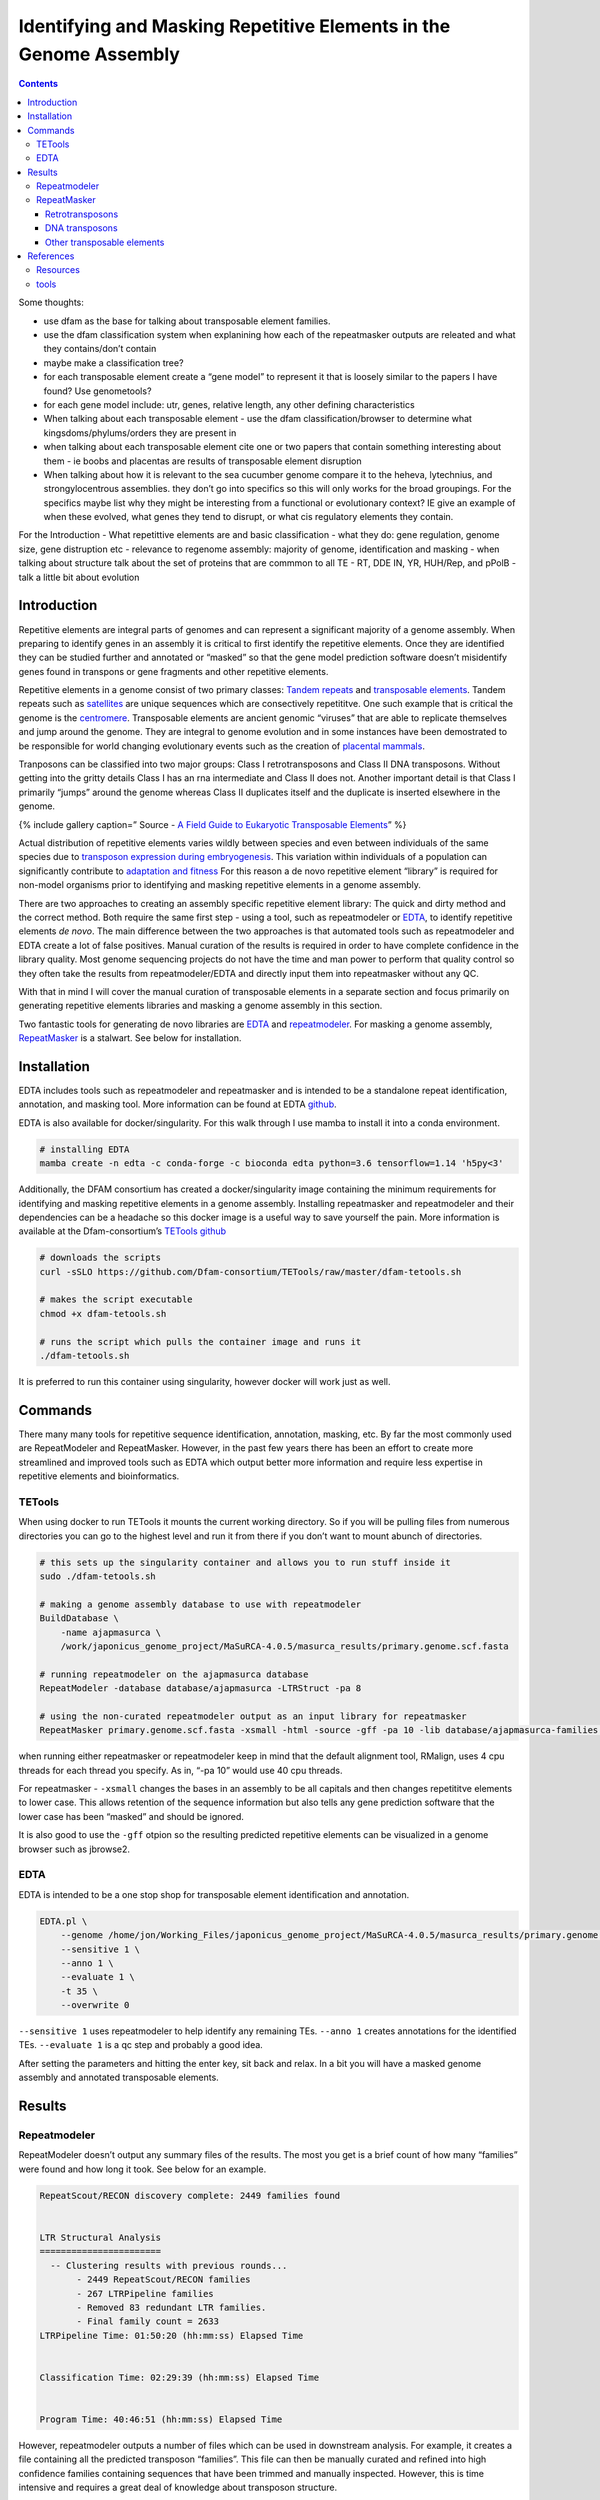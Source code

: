 ==================================================================
Identifying and Masking Repetitive Elements in the Genome Assembly
==================================================================


.. contents::
   :depth: 3
..

Some thoughts:

-  use dfam as the base for talking about transposable element families.
-  use the dfam classification system when explanining how each of the
   repeatmasker outputs are releated and what they contains/don’t
   contain
-  maybe make a classification tree?
-  for each transposable element create a “gene model” to represent it
   that is loosely similar to the papers I have found? Use genometools?
-  for each gene model include: utr, genes, relative length, any other
   defining characteristics
-  When talking about each transposable element - use the dfam
   classification/browser to determine what kingsdoms/phylums/orders
   they are present in
-  when talking about each transposable element cite one or two papers
   that contain something interesting about them - ie boobs and
   placentas are results of transposable element disruption
-  When talking about how it is relevant to the sea cucumber genome
   compare it to the heheva, lytechnius, and strongylocentrous
   assemblies. they don’t go into specifics so this will only works for
   the broad groupings. For the specifics maybe list why they might be
   interesting from a functional or evolutionary context? IE give an
   example of when these evolved, what genes they tend to disrupt, or
   what cis regulatory elements they contain.

For the Introduction - What repetittive elements are and basic
classification - what they do: gene regulation, genome size, gene
distruption etc - relevance to regenome assembly: majority of genome,
identification and masking - when talking about structure talk about the
set of proteins that are commmon to all TE - RT, DDE IN, YR, HUH/Rep,
and pPolB - talk a little bit about evolution

Introduction
============

Repetitive elements are integral parts of genomes and can represent a
significant majority of a genome assembly. When preparing to identify
genes in an assembly it is critical to first identify the repetitive
elements. Once they are identified they can be studied further and
annotated or “masked” so that the gene model prediction software doesn’t
misidentify genes found in transpons or gene fragments and other
repetitive elements.

Repetitive elements in a genome consist of two primary classes: `Tandem
repeats <https://en.wikipedia.org/wiki/Tandem_repeat>`__ and
`transposable
elements <https://en.wikipedia.org/wiki/Transposable_element>`__. Tandem
repeats such as
`satellites <https://en.wikipedia.org/wiki/Satellite_DNA>`__ are unique
sequences which are consectively repetititve. One such example that is
critical the genome is the
`centromere <https://en.wikipedia.org/wiki/Centromere>`__. Transposable
elements are ancient genomic “viruses” that are able to replicate
themselves and jump around the genome. They are integral to genome
evolution and in some instances have been demostrated to be responsible
for world changing evolutionary events such as the creation of
`placental
mammals <https://www.nature.com/articles/s41576-021-00385-1>`__.

Tranposons can be classified into two major groups: Class I
retrotransposons and Class II DNA transposons. Without getting into the
gritty details Class I has an rna intermediate and Class II does not.
Another important detail is that Class I primarily “jumps” around the
genome whereas Class II duplicates itself and the duplicate is inserted
elsewhere in the genome.

{% include gallery caption=” Source - `A Field Guide to Eukaryotic
Transposable
Elements <https://www.ncbi.nlm.nih.gov/pmc/articles/PMC8293684/>`__\ ”
%}

Actual distribution of repetitive elements varies wildly between species
and even between individuals of the same species due to `transposon
expression during
embryogenesis <https://rep.bioscientifica.com/view/journals/rep/156/4/REP-18-0218.xml>`__.
This variation within individuals of a population can significantly
contribute to `adaptation and
fitness <https://www.mdpi.com/2073-4425/10/6/419/htm>`__ For this reason
a de novo repetitive element “library” is required for non-model
organisms prior to identifying and masking repetitive elements in a
genome assembly.

There are two approaches to creating an assembly specific repetitive
element library: The quick and dirty method and the correct method. Both
require the same first step - using a tool, such as repeatmodeler or
`EDTA <https://github.com/oushujun/EDTA>`__, to identify repetitive
elements *de novo*. The main difference between the two approaches is
that automated tools such as repeatmodeler and EDTA create a lot of
false positives. Manual curation of the results is required in order to
have complete confidence in the library quality. Most genome sequencing
projects do not have the time and man power to perform that quality
control so they often take the results from repeatmodeler/EDTA and
directly input them into repeatmasker without any QC.

With that in mind I will cover the manual curation of transposable
elements in a separate section and focus primarily on generating
repetitive elements libraries and masking a genome assembly in this
section.

Two fantastic tools for generating de novo libraries are
`EDTA <https://genomebiology.biomedcentral.com/articles/10.1186/s13059-019-1905-y>`__
and
`repeatmodeler <https://www.pnas.org/doi/abs/10.1073/pnas.1921046117>`__.
For masking a genome assembly,
`RepeatMasker <https://repeatmasker.org/>`__ is a stalwart. See below
for installation.

Installation
============

EDTA includes tools such as repeatmodeler and repeatmasker and is
intended to be a standalone repeat identification, annotation, and
masking tool. More information can be found at EDTA
`github <https://github.com/oushujun/EDTA#introduction>`__.

EDTA is also available for docker/singularity. For this walk through I
use mamba to install it into a conda environment.

.. code:: bash

   # installing EDTA
   mamba create -n edta -c conda-forge -c bioconda edta python=3.6 tensorflow=1.14 'h5py<3'

Additionally, the DFAM consortium has created a docker/singularity image
containing the minimum requirements for identifying and masking
repetitive elements in a genome assembly. Installing repeatmasker and
repeatmodeler and their dependencies can be a headache so this docker
image is a useful way to save yourself the pain. More information is
available at the Dfam-consortium’s `TETools
github <https://github.com/Dfam-consortium/TETools>`__

.. code:: bash

   # downloads the scripts
   curl -sSLO https://github.com/Dfam-consortium/TETools/raw/master/dfam-tetools.sh

   # makes the script executable
   chmod +x dfam-tetools.sh

   # runs the script which pulls the container image and runs it
   ./dfam-tetools.sh 

It is preferred to run this container using singularity, however docker
will work just as well.

Commands
========

There many many tools for repetitive sequence identification,
annotation, masking, etc. By far the most commonly used are
RepeatModeler and RepeatMasker. However, in the past few years there has
been an effort to create more streamlined and improved tools such as
EDTA which output better more information and require less expertise in
repetitive elements and bioinformatics.

TETools
-------

When using docker to run TETools it mounts the current working
directory. So if you will be pulling files from numerous directories you
can go to the highest level and run it from there if you don’t want to
mount abunch of directories.

.. code:: bash

   # this sets up the singularity container and allows you to run stuff inside it
   sudo ./dfam-tetools.sh

   # making a genome assembly database to use with repeatmodeler
   BuildDatabase \
       -name ajapmasurca \
       /work/japonicus_genome_project/MaSuRCA-4.0.5/masurca_results/primary.genome.scf.fasta

   # running repeatmodeler on the ajapmasurca database
   RepeatModeler -database database/ajapmasurca -LTRStruct -pa 8

   # using the non-curated repeatmodeler output as an input library for repeatmasker
   RepeatMasker primary.genome.scf.fasta -xsmall -html -source -gff -pa 10 -lib database/ajapmasurca-families.fa

when running either repeatmasker or repeatmodeler keep in mind that the
default alignment tool, RMalign, uses 4 cpu threads for each thread you
specify. As in, “-pa 10” would use 40 cpu threads.

For repeatmasker - ``-xsmall`` changes the bases in an assembly to be
all capitals and then changes repetititve elements to lower case. This
allows retention of the sequence information but also tells any gene
prediction software that the lower case has been “masked” and should be
ignored.

It is also good to use the ``-gff`` otpion so the resulting predicted
repetitive elements can be visualized in a genome browser such as
jbrowse2.

EDTA
----

EDTA is intended to be a one stop shop for transposable element
identification and annotation.

.. code:: bash

   EDTA.pl \
       --genome /home/jon/Working_Files/japonicus_genome_project/MaSuRCA-4.0.5/masurca_results/primary.genome.scf.fasta \
       --sensitive 1 \
       --anno 1 \
       --evaluate 1 \
       -t 35 \
       --overwrite 0

``--sensitive 1`` uses repeatmodeler to help identify any remaining TEs.
``--anno 1`` creates annotations for the identified TEs.
``--evaluate 1`` is a qc step and probably a good idea.

After setting the parameters and hitting the enter key, sit back and
relax. In a bit you will have a masked genome assembly and annotated
transposable elements.

Results
=======

Repeatmodeler
-------------

RepeatModeler doesn’t output any summary files of the results. The most
you get is a brief count of how many “families” were found and how long
it took. See below for an example.

.. code:: bash

   RepeatScout/RECON discovery complete: 2449 families found


   LTR Structural Analysis
   =======================
     -- Clustering results with previous rounds...
          - 2449 RepeatScout/RECON families
          - 267 LTRPipeline families
          - Removed 83 redundant LTR families.
          - Final family count = 2633
   LTRPipeline Time: 01:50:20 (hh:mm:ss) Elapsed Time


   Classification Time: 02:29:39 (hh:mm:ss) Elapsed Time


   Program Time: 40:46:51 (hh:mm:ss) Elapsed Time

However, repeatmodeler outputs a number of files which can be used in
downstream analysis. For example, it creates a file containing all the
predicted transposon “families”. This file can then be manually curated
and refined into high confidence families containing sequences that have
been trimmed and manually inspected. However, this is time intensive and
requires a great deal of knowledge about transposon structure.

The transponson families file can be directly inputed into repeatmasker
without any manual curation and used to hopefully mask most of the
repetitive content in a genome assembly, albeit with significiantly
higher error rates than if a manually curated family fasta was to be
used.

RepeatMasker
------------

RepeatMasker outputs your masked genome and a nice summary file of what
it found in the genome assembly. This summary file can be quite
informative about the quality of your assembly if you already have some
background information on what to expect. For example, there are
transposons that are species specific such as the CRE/SLACS transposon
which is only found in trypanosoma brucei. So you should be raising an
eyebrow if some are showing up in a sea cucumber genome. Below I have
delved a little deeper into each of the below transposon families, what
they are, and what I expect to see in a sea cucumber genome.

Sources for echinoderm repetitive element composition can be found in
genome publications and papers specifically published on transposons. A
paper published in 2019 titled `The Transposons of the Sea Urchin
Strongylocentrotus intermedius Agassiz, 1863: In Silico Versus In
Vitro <https://link.springer.com/article/10.1134/S1063074019060051>`__
does a good job of analyzing transposable elements in sea urchins. While
sea urchins are not sea cucumbers, they are related and this paper is
probably the best analysis on echinoderm transposable elements.
Additionally, the original *A. japonicus* genome publication provides
their transposon findings
`here <https://doi.org/10.1371/journal.pbio.2003790.s029>`__. Chiridota
Heheva genome publication also has some good
`graphics <https://www.nature.com/articles/s42003-022-03176-4/figures/2>`__
detailing transposable element landscape in sea cucumbers.

All of these resources and results have to be taken with a large grain
of salt. Unless the genome assembly complete (as in telomere to
telomere) then there will be repetitive element content missing. For
example, the genome size of A. japonicus is estimated to be around
900mb. The published genome has a size of ~800mb. A full 100mb of
content is missing. Additionally, the contig/scaffold size distribution
will be informative about how fragmented the assembly is and assemblies
tend to be fragmented at regions containing repetitive elements. So the
numbers reported in the papers and below are not accurate, but they can
paint a rough picture of the relative proportions of the repetitive
elements in the genome and provide a lower bound regarding percentage of
the genome that is repetitive elements.

Before I dive into brief explanations of each row in the repeatmasker
results - please note that the current classification schemes for
repetitive elements is a complete mess. Each paper has its own
preference with how to display the groups and their relationship. For
example, it will require really digging into the literature in order to
figure out the what L2, CR1, and Rex elements have in common and why
they are grouped together. When reading other papers, L2 and CR1 won’t
even show up, etc. That is the struggle when dealing with repettitive
element classification. For the sake of this section I have stuck with
what repeatmasker outputs.

`A unified classification system for eukaryotic transposable
elements <https://www.nature.com/articles/nrg2165>`__

============= ================= ===== =========== ======
Retroelements                   84900 36669727 bp 5.8 %
============= ================= ===== =========== ======
\             **SINEs:**        4342  734663 bp   0.12 %
\             Penelope          15313 4664183 bp  0.74 %
\             **LINEs:**        51761 19910911 bp 3.15 %
\             CRE/SLACS         0     0 bp        0 %
\             L2/CR1/Rex        26022 9397503 bp  1.49 %
\             R1/LOA/Jockey     0     0 bp        0 %
\             R2/R4/NeSL        0     0 bp        0 %
\             RTE/Bov-B         1890  838698 bp   0.13 %
\             L1/CIN4           0     0 bp        0 %
\             **LTR elements:** 28797 16024153 bp 2.53 %
\             BEL/Pao           1598  1246057 bp  0.2 %
\             Ty1/Copia         122   169182 bp   0.03 %
\             Gypsy/DIRS1       13852 10059761 bp 1.59 %
\             Retroviral        201   114432 bp   0.02 %
============= ================= ===== =========== ======

{% include gallery id=“gallery_2” caption=“Figure 2 - Landscape of
transposable elements in echinoderm genomes - Zhang et al 2022” %}

Retrotransposons
~~~~~~~~~~~~~~~~

Let’s start with the
`retrotransposons <https://en.wikipedia.org/wiki/Retrotransposon>`__. As
a reminder, these are transposons that have an rna intermediate form.
The human genome is about 42% retrotransposon, maize is 49%-78% ()

.. raw:: html

   <details>

.. raw:: html

   <summary>

SINEs: Count: 4342   Bases: 734663 bp   Percent: 0.12 %

.. raw:: html

   </summary>

{% include figure
image_path=“assets/images/annotation/repetitive_elements/Sine_structure.png”
caption=“Source - Wikipedia.” %}

stuff about SINEs, distribution, and structure

.. raw:: html

   </details>

{: .notice–info}

write about what I would expect for SINEs in the sea cucumber genome

.. raw:: html

   <details>

.. raw:: html

   <summary>

Penelope: Count: 15313   Bases: 4664183 bp   Percent: 0.74 %

.. raw:: html

   </summary>

{% include figure
image_path=“assets/images/annotation/repetitive_elements/penelope_structure.gif”
caption=“Source - Figure 1 from I. Arkhipova 2006” %}

Source - Distribution and Phylogeny of Penelope-Like Elements in
Eukaryotes: ORF structure of Penelope-like elements. The RT moiety
consists of the core RT domain that includes the seven highly conserved
motifs, followed by the thumb domain and the C-terminal extension. In
Penelope-Poseidon–like elements, the GIY-YIG EN domain is immediately
adjacent to the C-terminal extension; in Neptune-like and Nematis-like
elements, a Zn finger–like domain appears between RT and EN. The long
N-terminal extension is characteristic of both Penelope-like RTs and
telomerase RTs. Some of the Neptune-like elements may also contain an
additional upstream ORF, usually of simple amino acid composition

.. raw:: html

   </details>

{: .notice–info}

write about what I would expect for Penelopes in the sea cucumber genome

.. raw:: html

   <details>

.. raw:: html

   <summary>

LINEs Count: 51761   Bases: 19910911 bp   Percent: 3.15 %

.. raw:: html

   </summary>

{% include figure
image_path=“assets/images/annotation/repetitive_elements/line_structure_variation.png”
caption=“Source - Deniz et al 2019: ORF1 - open reading frame 1, APE -
apurinic endonuclease, RT - reverse transcriptase, EN - endonuclase, TR
- terminal repeat” %}

Image is from the paper: Regulation of transposable elements by DNA
modifications LINE stands for Long Interspersed Nuclear Elements. It
conatains a group of non-LTR (long terminal repeat) retrotransposons
that are widespread in the genome of many eukaryotes. There are five
main groups - L1, RTE, R2, CR1 and Jockey.

{% include figure
image_path=“assets/images/annotation/repetitive_elements/line_structure.png”
caption=“Source - wikipedia: EN - endonuclease domain, RT - reverse
transcriptase, IRES - internal ribosomal entry site, TSD - tandem site
duplication, TSS - transcription start site” %}

All LINEs contain at least one open reading frame (ORF2) which codes for
a reverse transcriptase (RT) and endonuclease (EN). Many also have a
second open reading (ORF1) coding for an additional protein such as
Gag-knuckle. The most common LINE in humans is LINE1

LINE elements are majority of most animal genome transposable elements

.. raw:: html

   </details>

{: .notice–info}

**CRE/SLACS**: Count: 0 Bases: 0 bp Percent: 0 % {: .notice–info}

CRE/SLACS are not found outside Trypanosomatida unicellular organisms so
they shouldn’t be showing up in echinoderms or in other organisms.
Papers can be found
`here <https://www.tandfonline.com/doi/full/10.1080/2159256X.2016.1240747>`__
and `here <https://pubmed.ncbi.nlm.nih.gov/26693517/>`__ regarding their
structure and presence.

.. raw:: html

   <details>

.. raw:: html

   <summary>

L2/CR1/Rex Count: 26022   Bases: 9397503 bp   Percent: 1.49 %

.. raw:: html

   </summary>

CR1 (chicken repeat 1), L2 (Line-2), and Rex transposable elements are
considered sister classes to each (dfam).

L2 (LINE2) spread before the mammalian radiation, and copies are only
65-75% similar to the consensus.

{% include figure
image_path=“assets/images/annotation/repetitive_elements/rex_structure.png”
caption=“Source - Figure 3 Carducci et al 2018” %}

Figure 3: Main features of the Rex1 retroelement (A/P*,
apurinic/apyrimidinic site that can be located upstream or downstream
the RT-encoding region; RT, reverse transcriptase-encoding region;
3′UTR), Rex3 (EN, endonuclease-encoding region; TSD, target site
duplication; RT, reverse transcriptase-encoding region; Ct, C-terminal
domain–encoding region; tail consisting of tandem repeats of the
sequence GCG (GAA)2 (GATG)n, where n = 8–17, and Rex6 (RT, reverse
transcriptase-encoding region; EN, endonuclease-encoding region). -
taken from Rex Retroelements and Teleost Genomes: An Overview

Rex transposable elements were were discovered in the fish model
Xiphophorus and are found throughout teleost genomes. They share many
features with CR1 and L2 elements.

{% include figure
image_path=“assets/images/annotation/repetitive_elements/CR1_structure.jpeg”
caption=“Source - Figure 1 CR1 structure - Kapitonov and Jurka 2003” %}

Figure 1: Schematic structure of complete CR1-like retrotransposons from
fishes and insects. CR1-1_DR, CR1-2_DR and CR1-3_DR—are consensus
sequences of retrotransposons that belong to the three families of
retrotransposons identified in the Danio rerio genome. Maui and Rex1 are
the consensus sequences of two retrotransposons from CR1-like families
present in the Fugu rubripes genome. CR1_OL is a slightly damaged
element identified in the Oryzias latipes genome. Horizontally shaded
boxes mark ORF1s and ORF2s. ORF2s encode proteins composed of the
apurinic/apyrimidinic endonuclease (APE) and reverse transcriptase (RT)
domains. Proteins encoded by ORF1s are composed of putative zinc
finger/leucine zipper (ZL) motifs, the plant homeodomain (PHD) and the
esterase (ES) domains. Black squares, diamonds and hexagons indicate
different unclassified domains. The 3′ termini of all retrotransposons,
excluding CR1-2_DR and CR1_DM, are shown starting from the
polyadenylation signal, followed by terminal microsatellite repeats
composed of different 4–7-bp units repeated 2–8 times. The average
number of the repetitions is shown as a subscript index - The Esterase
and PHD Domains in CR1-Like Non-LTR Retrotransposons

CR1 is an abbreviation for Chicken-repeat 1. The original paper can be
found here. Like most LINE elements it is characterized by two open
reading frames and is usually located near a TATA box. A 2005 paper -
The repetitive landscape of the chicken genome -

{% include figure
image_path=“assets/images/annotation/repetitive_elements/line2_structure.png”
caption=“Source - Figure 1b Zebra Fish Line 2 structure - Sugano et al
2006” %}

(B) Schematic representation of ZfL2-1 and ZfL2-2. ZfL2-1 is
    approximately 5.0 kbp long and has two ORFs, ORF1 and ORF2. ZfL2-1
    ORF1 encodes a protein composed of a putative coiled-coil (CC) motif
    and the esterase (ES) domain. The protein encoded by ZfL2-1 ORF2 is
    composed of an endonuclease (EN) domain and a reverse transcriptase
    (RT) domain. ZfL2-2 is approximately 4.2 kbp long and has one ORF.
    Horizontal arrowheads indicate repeat units of the repeat sequence
    in the 5′ untranslated region (UTR) of ZfL2-2. The protein encoded
    by ZfL2-2 ORF is composed of EN and RT domains. The probe sequences
    used to isolate the full-length LINEs are indicated by black bars. -
    Isolation and characterization of retrotransposition-competent LINEs
    from zebrafish

L2, CR1 rex-baber - `Evolution of the Australian Lungfish (Neoceratodus
forsteri) Genome: A Major Role for CR1 and L2 LINE
Elements <https://academic.oup.com/mbe/article/29/11/3529/1153659>`__
stuff about distribution, and structure

.. raw:: html

   </details>

{: .notice–info}

LINEs make a 5% of the sea cucumber genome and L2/CR1/Rex contribute
significantly to that number in other animal genomes. Due to
echinoderma’s relation to deuterostomes it shouldn’t be a surprise that
there are a number of L2/CR1/Rex elements in the the sea cucumber
genome.

.. raw:: html

   <details>

.. raw:: html

   <summary>

R1/LOA/Joecky Count: 0   Bases: 0 bp   Percent: 0 %

.. raw:: html

   </summary>

{% include figure
image_path=“assets/images/annotation/repetitive_elements/schematic_strucuture_site_specific_non-LTR.png”
caption=“Source: Haruhiko Fujiwara 2015 - FIGURE 2 Schematic structure
of each clade of site-specific non-LTR retrotransposons. The ORF1 in
APE-encoding elements is shown as a short rectangle. An ORF2 in APE-
encoding elements or ORF in RLE-encoding elements is shown as a long
rectangle. A ZF-like structure is shown as a vertical bold line. A
ZF-like structure in ORF1 of APE- encoding elements is shown as a zinc
knuckle: Cx2Cx4Hx4Cx5-8Cx2Cx3Hx4C. In R2 clade elements, some elements
have an additional ZF-like structure shown as a dotted vertical line.
Myb-like (Myb) domains are found in R2 clade-elements and in TRAS
families in the R1-clade.
https://doi.org/10.1128/microbiolspec.MDNA3-0001-2014” %} R2 and Related
Site-Specific Non-Long Terminal Repeat Retrotransposons Structural and
sequence diversity of eukaryotic transposable elements “Originally the I
group included five clades (I, Ingi, R1, LOA and Tad1) (Eickbush and
Malik, 2002). The distinctive feature of this group is an RNase H that
is downstream of RT, although many elements have lost the RNase H. It
had been considered that the last common ancestor of the I group
acquired an RNase H domain, but recent findings for RNase H domains from
the Dualen, L1 and Proto1 families indicate that the acquisition of
RNase H was an earlier event (Kojima and Fujiwara, 2005a; Kapitonov et
al., 2009)” “The I group has also been found in animals, fungi and
trypanosomatids.” Structural and sequence diversity of eukaryotic
transposable elements Originally the I group included five clades (I,
Ingi, R1, LOA and Tad1) (Eickbush and Malik, 2002). The distinctive
feature of this group is an RNase H that is downstream of RT, although
many elements have lost the RNase H. It had been considered that the
last common ancestor of the I group acquired an RNase H domain, but
recent findings for RNase H domains from the Dualen, L1 and Proto1
families indicate that the acquisition of RNase H was an earlier event
(Kojima and Fujiwara, 2005a; Kapitonov et al., 2009). The Jockey clade
was considered a representative of the “Jockey group”; however, there is
an accumulation of evidence that the Jockey clade is more closely
related to the I group than the CR1 clade (Kojima and Fujiwara, 2005a;
Putnam et al., 2007). Thus, here, the Jockey clade is proposed to be
included in the I group,

.. raw:: html

   </details>

{: .notice–info}

.. raw:: html

   <details>

.. raw:: html

   <summary>

R2/R4/NeSL Count: 0   Bases: 0 bp   Percent: 0 %

.. raw:: html

   </summary>

{% include figure
image_path=“assets/images/annotation/repetitive_elements/schematic_strucuture_site_specific_non-LTR.png”
caption=“Source: Haruhiko Fujiwara 2015 - FIGURE 2 Schematic structure
of each clade of site-specific non-LTR retrotransposons. The ORF1 in
APE-encoding elements is shown as a short rectangle. An ORF2 in APE-
encoding elements or ORF in RLE-encoding elements is shown as a long
rectangle. A ZF-like structure is shown as a vertical bold line. A
ZF-like structure in ORF1 of APE- encoding elements is shown as a zinc
knuckle: Cx2Cx4Hx4Cx5-8Cx2Cx3Hx4C. In R2 clade elements, some elements
have an additional ZF-like structure shown as a dotted vertical line.
Myb-like (Myb) domains are found in R2 clade-elements and in TRAS
families in the R1-clade.
https://doi.org/10.1128/microbiolspec.MDNA3-0001-2014” %} Structural and
sequence diversity of eukaryotic transposable elements

“The R2 group is one of the five original groups (Eickbush and Malik,
2002). The R2 group includes the clades R2, R4, NeSL and Hero.” The R2
group and CRE group share one fea- ture, namely that an RLE is encoded
downstream of the RT. The other structures are not conserved through-
out the group, although members often have zinc-finger motif(s) at the
N-terminus of their encoded protein. Some families encode a Ulp1-type
protease upstream of the RT. Some have two open reading frames (ORFs),
while others have only one.

Integration, Regulation, and Long-Term Stability of R2 Retrotransposons

.. raw:: html

   </details>

{: .notice–info}

.. raw:: html

   <details>

.. raw:: html

   <summary>

RTE/Bov-B Count: 1890   Bases: 838698 bp   Percent: 0.13 %

.. raw:: html

   </summary>

{% include figure
image_path=“assets/images/annotation/repetitive_elements/rte_structure.png”
%}

{% include figure
image_path=“assets/images/annotation/repetitive_elements/rte_figure_legend.png”
caption=“Source: Wicker 2007 - A unified classification system for
eukaryotic transposable elements” %} A unified classification system for
eukaryotic transposable elements

Structural and sequence diversity of eukaryotic transposable elements
“The RTE group is also one of the five origi- nal groups (Eickbush and
Malik, 2002). It originally included a single clade, RTE, but now
includes several more (RTEX, RTETP and Proto2). The RTE group has been
found in animals, fungi, plants and algae. How- ever, the distribution
of clades, except for RTE and RTEX, are is quite restricted. The RTETP
clade has been only found in diatoms.” “Bov-B from the bovine Bos
taurus, Expander from the pufferfish T. rubripes, and SR2 from the
blood- fluke Schistosoma mansoni belong to this clade. Ele- ments
belonging to the RTE clade are generally short and encode a protein with
two functional domains: APE and RT.”

{% include figure
image_path=“assets/images/annotation/repetitive_elements/bov_structure.png”
caption=“Source: Godakova 2015 - Structure and Distribution of the
Retrotransposon Bov-B LINE. ORF2, open reading frame; AP􏰀EN,
apurinic/apyrimidinic endonu􏰀 clease; RT, reverse transcriptase; UTR,
untranslated region” %}

Structure and distribution of the retrotransposon Bov-B LINE The
Retrotransposon storm and the dangers of a Collyer’s genomeE

.. raw:: html

   </details>

{: .notice–info}

.. raw:: html

   <details>

.. raw:: html

   <summary>

L1/CIN4 Count: 0   Bases: 0 bp   Percent: 0 %

.. raw:: html

   </summary>

{% include figure
image_path=“assets/images/annotation/repetitive_elements/l1_structure.jpg”
caption=“Source: Beck 2011 - LINE-1 Elements in Structural Variation and
Disease. Figure 1: The classes of mobile genetic elements in the human
genome, showing the type of mobile element, the structure of
representative elements, the percentage of each element in the human
genome reference sequence (HGR), and whether each class of elements is
currently active (134). Abbreviations for human endogenous retrovirus-K
(HERV-K): LTR, long terminal repeat; Gag, group-specific antigen; Pol,
polymerase; Env, envelope protein (dysfunctional). For LINE-1: UTR,
untranslated region; CC, coiled coil; RRM, RNA recognition motif; CTD,
carboxyl-terminal domain; EN, endonuclease; RT, reverse transcriptase;
C, cysteine-rich domain. For Alu: A and B, component sequences of the
RNA polymerase III promoter; AR, the adenosine-rich segment separating
the 7SL monomers. For SINE-R/VNTR/Alu (SVA): VNTR, variable number of
tandem repeats; SINE-R, domain derived from a HERV-K. An signifies a
poly(A) tail.” %}

Structural and sequence diversity of eukaryotic transposable elements
“The L1 group is one of the five original groups (Eickbush and Malik,
2002)….Canonical elements that belong to the L1 group encode two
proteins. The sequence of the ORF1 pro- tein is highly diverged: the
ORF1 protein of human L1 has a leucine-zipper motif, while others have
zinc-finger motifs. The second protein (ORF2) includes an APE, RT, and
often a CCHC-type zinc finger motif. The L1 group does not encode an
RLE, but some lineages of L1, especially L1 families from plants, encode
an RNase H domain downstream of the RT domain. The L1 clade is
represented by LINE1 (long inter- spersed element 1), found in various
mammals. L1 is the only active autonomous non-LTR retrotransposon family
in the human genome and causes cancers and genetic dis- eases by
transposition.”

.. raw:: html

   </details>

{: .notice–info}

.. raw:: html

   <details>

.. raw:: html

   <summary>

LTR elements Count: 28797   Bases: 16024153 bp   Percent: 2.53 %

.. raw:: html

   </summary>

{% include figure
image_path=“assets/images/annotation/repetitive_elements/ltr_structure.png”
%} {% include figure
image_path=“assets/images/annotation/repetitive_elements/rte_figure_legend.png”
caption=“Source: Wicker 2007 - A unified classification system for
eukaryotic transposable elements” %} Structural and sequence diversity
of eukaryotic transposable elements “LTR retrotransposons contain LTRs
at both ends, and between these ends there are protein-coding regions.
Proteins may contain several catalytic domains: protease, RT,
ribonuclease H (RNase H) and integrase; there are also structural
proteins called Gag and occasionally Env. LTR retrotransposons mobi-
lize through reverse transcription of their own mRNA, catalyzed by RT.
cDNA is generated as extrachromo- somal DNA and is then integrated into
the genome by integrase. Integrase of LTR retrotransposons shows
similarity to the transposase of some DNA transposons, especially the
Ginger1 and Ginger2 superfamilies, which indicates the composite origin
of LTR retrotransposons (Bao et al., 2010). LTR retrotransposons are
subdivided into four superfamilies: Copia, Gypsy, BEL and endog- enous
retroviruses (ERVs) (Table 2). The International Committee on Taxonomy
of Viruses (ICTV) classifies some LTR retrotransposons as virus
families.”

.. raw:: html

   </details>

{: .notice–info}

.. raw:: html

   <details>

.. raw:: html

   <summary>

BEL/Pao Count: 1598   Bases: 1246057 bp   Percent: 0.2 %

.. raw:: html

   </summary>

{% include figure
image_path=“assets/images/annotation/repetitive_elements/ltr_structure.png”
%}

{% include figure
image_path=“assets/images/annotation/repetitive_elements/rte_figure_legend.png”
caption=“Source: Wicker 2007 - A unified classification system for
eukaryotic transposable elements” %}

Structural and sequence diversity of eukaryotic transposable elements

Belpaoviridae includes only one genus, Semotivirus, in the taxonomy of
ICTV. Semoti- virus corresponds to the BEL superfamily of LTR ret-
rotransposons. GyDB divided BEL into three branches and further into
five clades (BEL, Tas, Suzu, Sinbad and Pao) (Llorens et al., 2011).

BEL/Pao retrotransposons in metazoan genomes

.. raw:: html

   </details>

{: .notice–info}

.. raw:: html

   <details>

.. raw:: html

   <summary>

Ty1/Copia Count: 122   Bases: 169182 bp   Percent: 0.03 %

.. raw:: html

   </summary>

{% include figure
image_path=“assets/images/annotation/repetitive_elements/ltr_structure.png”
%}

{% include figure
image_path=“assets/images/annotation/repetitive_elements/rte_figure_legend.png”
caption=“Source: Wicker 2007 - A unified classification system for
eukaryotic transposable elements” %}

Structural and sequence diversity of eukaryotic transposable elements

One feature that distinguishes Copia from other LTR retrotransposons is
the position of the integrase domain, which is upstream of the RT
domain. With some exceptions, Gypsy, BEL and retrovi- ruses encode an
integrase downstream of RT.

.. raw:: html

   </details>

{: .notice–info}

.. raw:: html

   <details>

.. raw:: html

   <summary>

Gypsy/DIRS1 Count: 13852   Bases: 10059761 bp   Percent: 1.59 %

.. raw:: html

   </summary>

{% include figure
image_path=“assets/images/annotation/repetitive_elements/ltr_structure.png”
%}

{% include figure
image_path=“assets/images/annotation/repetitive_elements/rte_figure_legend.png”
caption=“Source: Wicker 2007 - A unified classification system for
eukaryotic transposable elements” %}

Structural and sequence diversity of eukaryotic transposable elements

The taxonomy of ICTV contains two genera under the family Metaviridae:
Errantivirus and Metavirus. The representative family of Errantivi- rus
is Gypsy from the fruit fly D. melanogaster. Metavi- rus corresponds to
most of the Gypsy superfamily of LTR retrotransposons.

A Missing Link between Retrotransposons and Retroviruses

.. raw:: html

   </details>

{: .notice–info}

.. raw:: html

   <details>

.. raw:: html

   <summary>

Retroviral Count: 201   Bases: 114432 bp   Percent: 0.02 %

.. raw:: html

   </summary>

{% include figure
image_path=“assets/images/annotation/repetitive_elements/retrovirus_structure.png”
caption=“Source: Wang and Han 2022 - FIG 3 Domain architectures and
secondary structure of retroviruses and retrotransposons. (A) Comparison
of domain architectures of canonical retroviruses, lokiretroviruses
https://doi.org/10.1128/mbio.00187-22” %}

Structural and sequence diversity of eukaryotic transposable elements
Retroviruses are a specialized branch inside LTR retrotransposons.
Retroviruses generally have an envelope protein gene, env, in addition
to other genes encoded in LTR retrotransposons. Env typically contains
two domains: a transmembrane domain and a host receptor- binding domain.
ERVs are retroviruses that omit the extracellular stage of their life
cycle and replicate them- selves in germ cells. Some retain the coding
ability for Env, but most do not. The loss of env and the expansion of
ERVs by intracellular retrotransposition are strongly correlated
(Magiorkinis et al., 2012). A Missing Link between Retrotransposons and
Retroviruses

.. raw:: html

   </details>

{: .notice–info}

DNA transposons
~~~~~~~~~~~~~~~

`RepeatLandscape <https://github.com/caballero/RepeatLandscape>`__ for
creating the repeatmasker kimura distance graphs? repeatmasker has a
tool for generating the kimura distance plots:
`createRepeatLandscape <https://github.com/rmhubley/RepeatMasker/blob/master/util/createRepeatLandscape.pl>`__
called repeatlandscape

=============== ================= ===== =========== ======
DNA transposons                   40162 13472419 bp 2.13 %
=============== ================= ===== =========== ======
\               hobo-Activator    17290 4162041 bp  0.66 %
\               Tc1-IS630-Pogo    534   120054 bp   0.02 %
\               En-Spm            0     0 bp        0 %
\               MuDR-IS905        0     0 bp        0 %
\               PiggyBac          107   61946 bp    0.01 %
\               Tourist/Harbinger 7460  1910919 bp  0.3 %
=============== ================= ===== =========== ======

.. raw:: html

   <details>

.. raw:: html

   <summary>

DNA transposons Count: 40162   Bases: 13472419bp   Percent: 2.13%

.. raw:: html

   </summary>

{% include figure
image_path=“assets/images/annotation/repetitive_elements/dna_transposons_structure.png”
%}

{% include figure
image_path=“assets/images/annotation/repetitive_elements/rte_figure_legend.png”
caption=“Source: Wicker 2007 - A unified classification system for
eukaryotic transposable elements” %}

Structural and sequence diversity of eukaryotic transposable elements

The dominant group of DNA transposons is the TEs that encode DDD/E
transposase as an enzyme for mobilization, both in eukaryotes and
prokaryotes (Siguier et al., 2006; Bao et al., 2015). As of January
2018, Repbase contains 23 Class II TE super- families (Bao et al.,
2015). Among them, 21 (Mariner/ Tc1, hAT, MuDR, EnSpm/CACTA, piggyBac,
P, Merlin, Harbinger, Transib, Polinton, Kolobok, ISL2EU, Sola, Zator,
Zisupton, Ginger1, Ginger2/TDD, Academ, Novosib, IS3EU and Dada) are
known to encode DDD/E transposase for catalysis during integration.

Similarities between eukaryotic and prokaryotic DDD/E transposases are
sometimes observed

.. raw:: html

   </details>

{: .notice–info}

.. raw:: html

   <details>

.. raw:: html

   <summary>

hobo-Activator (hAT) Count: 17290   Bases: 4162041 bp   Percent: 0.66%

.. raw:: html

   </summary>

{% include figure
image_path=“assets/images/annotation/repetitive_elements/”
caption=“Source -” %}

Structural and sequence diversity of eukaryotic transposable elements

The hAT superfamily is one of the most abundant DNA transposon
superfamilies. Although no hAT DNA transposons are active in the human
genome, many ancient hAT transposons, Charlie and its non-autonomous
derivatives, preserve their traces on the human genome (Kojima, 2018a).
In general, hAT families encode a single protein that includes a
transposase domain. TIRs of hAT families are usually short, up to 50 bp.
The majority of hAT families generate 8-bp TSDs. However, hAT5 families
generate 5-bp TSDs, hAT6 families generate 6-bp TSDs and hATw generates
7-bp TSDs. hATm and hATx are distinct lin- eages inside the hAT
superfamily of DNA transposons.

.. raw:: html

   </details>

{: .notice–info}

.. raw:: html

   <details>

.. raw:: html

   <summary>

Tc1-IS630-Pogo Count: 534   Bases: 120054bp   Percent: .02%

.. raw:: html

   </summary>

{% include figure
image_path=“assets/images/annotation/repetitive_elements/”
caption=“Source -” %}

Structural and sequence diversity of eukaryotic transposable elements
The eukaryotic superfamily Mariner/ Tc1 is related to the bacterial
IS630 family (Doak et al., 1994). This group is also referred to as the
IS630-Tc1- Mariner (ITm) family. Many subdivisions in the Mariner/ Tc1
superfamily have been proposed. These include Tc1, Mariner, Pogo, MaT,
ITmD37D, ITmD37E, and so on (Shao and Tu, 2001; Claudianos et al., 2002;
Coy and Tu, 2005; Tellier et al., 2015).

The centromeric protein CENP-B is a Pogo transposase that acquired a
biological function (Tudor et al., 1992; Smit, 1996

.. raw:: html

   </details>

{: .notice–info}

.. raw:: html

   <details>

.. raw:: html

   <summary>

En-Spm Count: 0   Bases: 0bp   Percent: 0%

.. raw:: html

   </summary>

{% include figure
image_path=“assets/images/annotation/repetitive_elements/”
caption=“Source -” %} Structural and sequence diversity of eukaryotic
transposable elements Peterson characterized an autonomous TE insertion
designated Enhancer (En) (Peterson, 1953). McClintock independently
characterized a TE inser- tion and designated it as Suppressor-Mutator
(Spm) (McClintock, 1954). These two TE insertions were sequenced and
revealed to be almost identical, and we now refer to this family of TEs
as Enhancer/Suppressor- Mutator (En/Spm). The EnSpm superfamily is also
called the CACTA superfamily because many plant EnSpm family sequences
begin with the pentanucleotide CACTA. EnSpm families usually encode two
proteins and plant EnSpm families generate 3-bp TSDs.

.. raw:: html

   </details>

{: .notice–info}

.. raw:: html

   <details>

.. raw:: html

   <summary>

MuDR-IS905 Count: 0   Bases: 0bp   Percent: 0%

.. raw:: html

   </summary>

{% include figure
image_path=“assets/images/annotation/repetitive_elements/”
caption=“Source -” %}

The two-component system MuDR/Mu from maize comprises the first reported
DNA transposon fam- ily that belongs to the superfamily currently
recognized as MuDR or MULE (Mutator-like element) (Robertson, 1978).
MuDR encodes two proteins, MURA and MURB; MURA is the transposase. MuDR
families are primarily identified in plants, but have also been reported
in ani- mals, fungi and stramenopiles.

Transposases of MuDR elements and prokaryotic IS256 elements share some
features (Eisen et al., 1994; Hua-Van and Capy, 2008).

The N-terminus of MuDR contains a DNA-binding domain. The zinc-finger
motif seen in the MuDRF fami- lies is called the GCM1 domain (Cantu et
al., 2011).

.. raw:: html

   </details>

{: .notice–info}

.. raw:: html

   <details>

.. raw:: html

   <summary>

PiggyBac Count: 107   Bases: 61946bp   Percent: .01%

.. raw:: html

   </summary>

{% include figure
image_path=“assets/images/annotation/repetitive_elements/”
caption=“Source -” %}

piggyBac was originally isolated from a baculovirus infecting a cell
culture of the cabbage looper Trichoplusia ni (Fraser et al., 1983; Cary
et al., 1989). The members of the piggyBac superfamily target a spe-
cific sequence, TTAA. The transposases in the piggyBac superfamily have
three conserved D residues and show similarity to that encoded by the
bacterial IS4 family (Sarkar et al., 2003).

.. raw:: html

   </details>

{: .notice–info}

.. raw:: html

   <details>

.. raw:: html

   <summary>

Tourist/Harbinger Count: 7460   Bases: 1910919bp   Percent: .4%

.. raw:: html

   </summary>

{% include figure
image_path=“assets/images/annotation/repetitive_elements/”
caption=“Source -” %}

The Harbinger superfamily, or the PIF/ Harbinger superfamily, has two
founder members, Harbinger and PIF (Jurka and Kapitonov, 2001).
Harbinger was described from A. thaliana (Kapitonov and Jurka, 1999),
while P instability factor (PIF) was characterized in maize (Zhang et
al., 2001). PIF and related autonomous TEs are responsible for the
mobiliza- tion of Tourist, which is one of the two predominant non-
autonomous TE groups in plants. These TEs encode two proteins, ORF1 and
transposase. The transposases show similarity to those encoded by IS5
and ISL2 in bacte- ria. The ORF1 protein usually contains a Myb-like
DNA- binding domain and is required for transposition besides the
transposase (Sinzelle et al., 2008). HarbingerS is a group of Harbinger
families that encode three proteins: DDD/E transposase, SET histone
methyltransferase and an unknown protein (Kojima and Jurka, 2014b)

.. raw:: html

   </details>

{: .notice–info}

Other transposable elements
~~~~~~~~~~~~~~~~~~~~~~~~~~~

+--------------------------------------+-------+-------------+--------+
| Other (Mirage, P-element, Transib)   | 235   | 238763 bp   | 0.04 % |
+--------------------------------------+-------+-------------+--------+
| Rolling-circles                      | 1207  | 526201 bp   | 0.08 % |
+--------------------------------------+-------+-------------+--------+
| Unclassified:                        | 5     | 161042674   | 25.47  |
|                                      | 71376 | bp          | %      |
+--------------------------------------+-------+-------------+--------+
| **Total interspersed repeats:**      |       | 211184820   | 33.4 % |
|                                      |       | bp          |        |
+--------------------------------------+-------+-------------+--------+

.. raw:: html

   <details>

.. raw:: html

   <summary>

Other (Mirage, P-element, Transib Count: 235   Bases: 238763bp  
Percent: .04%

.. raw:: html

   </summary>

{% include figure
image_path=“assets/images/annotation/repetitive_elements/”
caption=“Source -” %}

The resemblance between V(D)J recombina- tion and the transposition of
DNA transposons was rec- ognized just several years after V(D)J
recombination was discovered (Sakano et al., 1979). The Transib super-
family encodes a transposase that is most similar to the RAG1 protein,
which is responsible for V(D)J recombina- tion (Kapitonov and Jurka,
2005). A protein similar to RAG2, another protein responsible for V(D)J
recombina- tion, was identified in a lineage of Transib,
TransibSU(Kapitonov and Koonin, 2015). A long-standing debate regarding
the origin of V(D)J recombination was con- cluded upon the discovery of
a Transib DNA transpo- son in the lancelet, designated ProtoRAG (Huang
et al., 2016). ProtoRAG encodes two proteins that are similar to RAG1
and RAG2, and its termini resemble recombina- tion signal sequences. The
representative of the P superfamily, P element, was found in the genome
of D. melanogaster (O’Hare and Rubin, 1983). The P superfamily is a
relatively small group, despite the long research history: fewer than
200 families belonging to the P superfamily have been depos- ited in
Repbase. The P superfamily is widely distrib- uted among animals,
plants, fungi and protozoans. The human genome retains a catalytically
active transposase of an ancient P family member as THAP9 (Majumdar et
al., 2013).

.. raw:: html

   </details>

{: .notice–info}

.. raw:: html

   <details>

.. raw:: html

   <summary>

Rolling-circles Count: 1207   Bases: 526201bp   Percent: .08%

.. raw:: html

   </summary>

{% include figure
image_path=“assets/images/annotation/repetitive_elements/canoical_helitron_structure.png”
caption=“Source: Thomas and Pritham 2015 - FIGURE 1 Structure and coding
capacity of canonical animal and plant Helitrons, Helen- trons,
Proto-Helentron, Helitron2 and IS91. (A) Structure of a typical animal
Helitron. (B) A typical plant Helitron encoding Rep/Helicase and RPA
proteins; one to three RPA genes can be found on either side of the
Rep/Helicase gene. (C) Structure of a typical non- autonomous plant or
animal Helitron; they do not encode the Rep/Helicase gene but share the
common structural features. (D) Structure and coding capacity of a
Helentron; Helentrons have sub terminal inverted repeats (subTIRs)
(red), and a short palindrome at the 3′ end (stem loop). The subTIRs can
either be palindromic or form a palindrome with the short inverted
repeats (sideways triangle), near the subTIR, if present. (E) Structure
of a Helentron-associated INterspersed Element (HINE); HINEs are
nonautonomous but have the same structural features as that of the
autonomous partner. (F) Structure and coding capacity of
Proto-Helentron. (G) Structure and coding capacity of Helitron2 (re-
drawn from reference 12). (H) Structure of a bacterial IS91 element that
is proposed to transpose by rolling-circle mechanism (redrawn from
references 9, 46). The genes that are occasionally carried by Helentrons
are indicated with a black asterisk (*) and are in- cluded only if they
were found in multiple families or across species. Sequences flanking
the elements are shown in red.
https://doi.org/10.1128/microbiolspec.MDNA3-0049-2014” %}

Structural and sequence diversity of eukaryotic transposable elements
Helitron is a unique group of DNA transposons in eukaryotes (Kapitonov
and Jurka, 2001). Helitron usually encodes one protein, which includes
two enzymatic domains: one is helicase and the other is the
rolling-circle replication initiator (Rep). Rep is also called a “Y2
transposase”, because the conserved residues that are essential for
transposition are two tyro- sines. Upstream of these Y2 motifs is a HUH
motif, in which the U is any bulky hydrophobic residue. This HUH motif,
as well as the conserved tyrosines, are known in other groups of mobile
genetic elements, such as the IS91 and IS605 families of bacterial DNA
transposons.

Helitrons, the Eukaryotic Rolling-circle Transposable Elements

.. raw:: html

   </details>

{: .notice–info}

.. raw:: html

   <details>

.. raw:: html

   <summary>

Unclassified Count: 571376   Bases: 161042674bp   Percent: 25.47%

.. raw:: html

   </summary>

{% include figure
image_path=“assets/images/annotation/repetitive_elements/”
caption=“Source -” %}

stuff about distribution, and structure

.. raw:: html

   </details>

{: .notice–info} ## EDTA

================== ============= ====== ========= =======
Class                            Count  bpMasked  %masked
================== ============= ====== ========= =======
LTR                              –      –         –
\                  Copia         188    170861    0.03%
\                  Gypsy         17632  11882728  1.88%
\                  unknown       111259 32756289  5.18%
TIR                              –      –         –
\                  CACTA         80003  22098925  3.50%
\                  Mutator       79045  24589315  3.89%
\                  PIF_Harbinger 15340  3876612   0.61%
\                  Tc1_Mariner   5918   1626430   0.26%
\                  hAT           80702  34364496  5.44%
nonTIR                           –      –         –
\                  helitron      24439  7195101   1.14%
total interspersed               414526 138560757 21.92%
================== ============= ====== ========= =======

References
==========

`Tools and databases for solving problems in detection and
identification of repetitive DNA
sequences <https://hrcak.srce.hr/254644>`__

`Pattern of Repetitive Element Transcription Segregate Cell Lineages
during the Embryogenesis of Sea Urchin Strongylocentrotus
purpuratus <https://www.mdpi.com/2227-9059/9/11/1736>`__

`Benchmarking transposable element annotation methods for creation of a
streamlined, comprehensive
pipeline <https://genomebiology.biomedcentral.com/articles/10.1186/s13059-019-1905-y>`__

`Superior ab initio identification, annotation and characterisation of
TEs and segmental duplications from genome
assemblies <https://journals.plos.org/plosone/article?id=10.1371/journal.pone.0193588>`__

`Computational tools to unmask transposable
elements <https://www.nature.com/articles/s41576-018-0050-x>`__

`Transposable Elements: Classification, Identification, and Their Use As
a Tool For Comparative
Genomics <https://link.springer.com/protocol/10.1007/978-1-4939-9074-0_6>`__

Resources
---------

`Methodologies for the De novo Discovery of Transposable Element
Families <https://pubmed.ncbi.nlm.nih.gov/35456515/>`__

`Benchmarking transposable element annotation methods for creation of a
streamlined, comprehensive
pipeline <https://genomebiology.biomedcentral.com/articles/10.1186/s13059-019-1905-y>`__

`Transposable element annotation in non-model species: The benefits of
species-specific repeat libraries using semi-automated EDTA and DeepTE
de novo pipelines <https://pubmed.ncbi.nlm.nih.gov/34407282/>`__

`RepetDB: a unified resource for transposable element
references <https://mobilednajournal.biomedcentral.com/articles/10.1186/s13100-019-0150-y>`__

`TE Density: a tool to investigate the biology of transposable
elements <https://pubmed.ncbi.nlm.nih.gov/35413944/>`__

`A beginner’s guide to manual curation of transposable
elements <https://mobilednajournal.biomedcentral.com/articles/10.1186/s13100-021-00259-7>`__

`Curation guidelines for de novo generated transposable element
families <https://dfam.org/assets/publications/2021-Current_Protocols-Curation_guidelines.pdf>`__

`TE-aid <https://github.com/clemgoub/TE-Aid>`__ `TE
Hub <https://tehub.org/>`__

`Ten things you should know about transposable
elements <https://genomebiology.biomedcentral.com/articles/10.1186/s13059-018-1577-z>`__

`TransposonUltimate: software for transposon classification, annotation
and
detection <https://academic.oup.com/nar/advance-article/doi/10.1093/nar/gkac136/6541023?login=false>`__

tools
-----

tephra, PiRATE, Maker-P, RepeatModeler, EDTA, REPET
